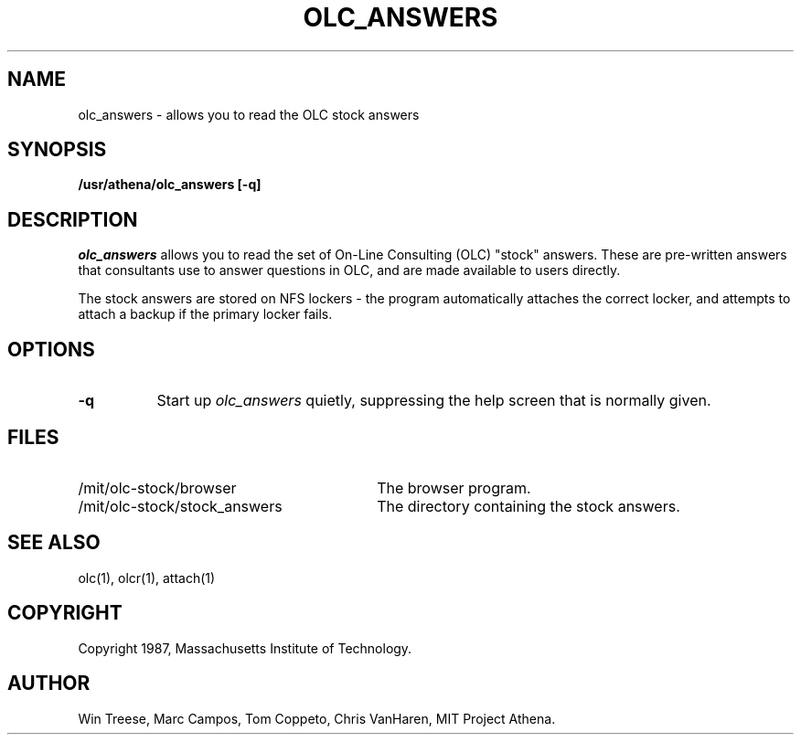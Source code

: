 .\"
.\" 	$Source: /afs/dev.mit.edu/source/repository/athena/bin/olc/man/olc_answers.1,v $
.\"	$Author: lwvanels $
.\"	$Locker:  $
.\"	$Header: /afs/dev.mit.edu/source/repository/athena/bin/olc/man/olc_answers.1,v 1.1 1990-11-15 09:16:44 lwvanels Exp $
.\"
.TH OLC_ANSWERS 1
.FM mit
.SH NAME
olc_answers - allows you to read the OLC stock answers
.SH SYNOPSIS
.B /usr/athena/olc_answers [-q]
.SH DESCRIPTION
.I olc_answers
allows you to read the set of On-Line Consulting (OLC) "stock" answers.
These are pre-written answers that consultants use to answer questions
in OLC, and are made available to users directly.
.PP
The stock answers are stored on NFS lockers - the program automatically
attaches the correct locker, and attempts to attach a backup if the
primary locker fails.
.SH "OPTIONS"
.TP 8
.B "\-q"
Start up
.I olc_answers
quietly, suppressing the help screen that is normally given.
.SH FILES
.TP 30
/mit/olc-stock/browser
The browser program.
.TP 30
/mit/olc-stock/stock_answers
The directory containing the stock answers.
.SH "SEE ALSO"
olc(1), olcr(1), attach(1)
.SH COPYRIGHT
Copyright 1987, Massachusetts Institute of Technology.
.SH AUTHOR
Win Treese, Marc Campos, Tom Coppeto, Chris VanHaren, MIT Project Athena.

